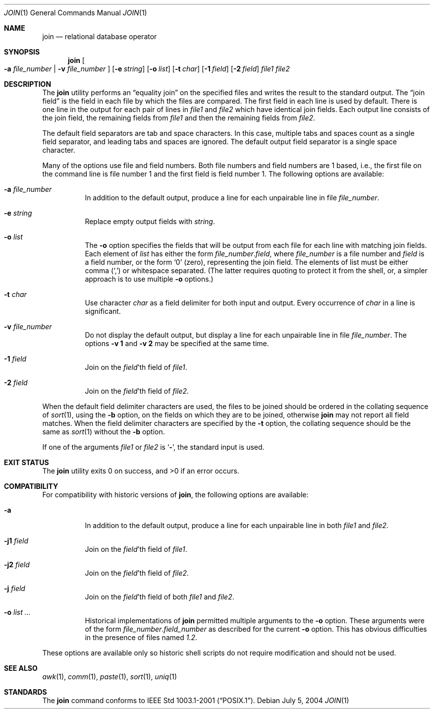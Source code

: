 .\" Copyright (c) 1990, 1993
.\"	The Regents of the University of California.  All rights reserved.
.\"
.\" This code is derived from software contributed to Berkeley by
.\" the Institute of Electrical and Electronics Engineers, Inc.
.\"
.\" Redistribution and use in source and binary forms, with or without
.\" modification, are permitted provided that the following conditions
.\" are met:
.\" 1. Redistributions of source code must retain the above copyright
.\"    notice, this list of conditions and the following disclaimer.
.\" 2. Redistributions in binary form must reproduce the above copyright
.\"    notice, this list of conditions and the following disclaimer in the
.\"    documentation and/or other materials provided with the distribution.
.\" 4. Neither the name of the University nor the names of its contributors
.\"    may be used to endorse or promote products derived from this software
.\"    without specific prior written permission.
.\"
.\" THIS SOFTWARE IS PROVIDED BY THE REGENTS AND CONTRIBUTORS ``AS IS'' AND
.\" ANY EXPRESS OR IMPLIED WARRANTIES, INCLUDING, BUT NOT LIMITED TO, THE
.\" IMPLIED WARRANTIES OF MERCHANTABILITY AND FITNESS FOR A PARTICULAR PURPOSE
.\" ARE DISCLAIMED.  IN NO EVENT SHALL THE REGENTS OR CONTRIBUTORS BE LIABLE
.\" FOR ANY DIRECT, INDIRECT, INCIDENTAL, SPECIAL, EXEMPLARY, OR CONSEQUENTIAL
.\" DAMAGES (INCLUDING, BUT NOT LIMITED TO, PROCUREMENT OF SUBSTITUTE GOODS
.\" OR SERVICES; LOSS OF USE, DATA, OR PROFITS; OR BUSINESS INTERRUPTION)
.\" HOWEVER CAUSED AND ON ANY THEORY OF LIABILITY, WHETHER IN CONTRACT, STRICT
.\" LIABILITY, OR TORT (INCLUDING NEGLIGENCE OR OTHERWISE) ARISING IN ANY WAY
.\" OUT OF THE USE OF THIS SOFTWARE, EVEN IF ADVISED OF THE POSSIBILITY OF
.\" SUCH DAMAGE.
.\"
.\"	@(#)join.1	8.3 (Berkeley) 4/28/95
.\" $FreeBSD: releng/9.3/usr.bin/join/join.1 235707 2012-05-21 00:15:34Z gjb $
.\"
.Dd July 5, 2004
.Dt JOIN 1
.Os
.Sh NAME
.Nm join
.Nd relational database operator
.Sh SYNOPSIS
.Nm
.Oo
.Fl a Ar file_number | Fl v Ar file_number
.Oc
.Op Fl e Ar string
.Op Fl o Ar list
.Op Fl t Ar char
.Op Fl 1 Ar field
.Op Fl 2 Ar field
.Ar file1
.Ar file2
.Sh DESCRIPTION
The
.Nm
utility performs an
.Dq equality join
on the specified files
and writes the result to the standard output.
The
.Dq join field
is the field in each file by which the files are compared.
The first field in each line is used by default.
There is one line in the output for each pair of lines in
.Ar file1
and
.Ar file2
which have identical join fields.
Each output line consists of the join field, the remaining fields from
.Ar file1
and then the remaining fields from
.Ar file2 .
.Pp
The default field separators are tab and space characters.
In this case, multiple tabs and spaces count as a single field separator,
and leading tabs and spaces are ignored.
The default output field separator is a single space character.
.Pp
Many of the options use file and field numbers.
Both file numbers and field numbers are 1 based, i.e., the first file on
the command line is file number 1 and the first field is field number 1.
The following options are available:
.Bl -tag -width indent
.It Fl a Ar file_number
In addition to the default output, produce a line for each unpairable
line in file
.Ar file_number .
.It Fl e Ar string
Replace empty output fields with
.Ar string .
.It Fl o Ar list
The
.Fl o
option specifies the fields that will be output from each file for
each line with matching join fields.
Each element of
.Ar list
has either the form
.Ar file_number . Ns Ar field ,
where
.Ar file_number
is a file number and
.Ar field
is a field number, or the form
.Ql 0
.Pq zero ,
representing the join field.
The elements of list must be either comma
.Pq Ql \&,
or whitespace separated.
(The latter requires quoting to protect it from the shell, or, a simpler
approach is to use multiple
.Fl o
options.)
.It Fl t Ar char
Use character
.Ar char
as a field delimiter for both input and output.
Every occurrence of
.Ar char
in a line is significant.
.It Fl v Ar file_number
Do not display the default output, but display a line for each unpairable
line in file
.Ar file_number .
The options
.Fl v Cm 1
and
.Fl v Cm 2
may be specified at the same time.
.It Fl 1 Ar field
Join on the
.Ar field Ns 'th
field of
.Ar file1 .
.It Fl 2 Ar field
Join on the
.Ar field Ns 'th
field of
.Ar file2 .
.El
.Pp
When the default field delimiter characters are used, the files to be joined
should be ordered in the collating sequence of
.Xr sort 1 ,
using the
.Fl b
option, on the fields on which they are to be joined, otherwise
.Nm
may not report all field matches.
When the field delimiter characters are specified by the
.Fl t
option, the collating sequence should be the same as
.Xr sort 1
without the
.Fl b
option.
.Pp
If one of the arguments
.Ar file1
or
.Ar file2
is
.Sq Fl ,
the standard input is used.
.Sh EXIT STATUS
.Ex -std
.Sh COMPATIBILITY
For compatibility with historic versions of
.Nm ,
the following options are available:
.Bl -tag -width indent
.It Fl a
In addition to the default output, produce a line for each unpairable line
in both
.Ar file1
and
.Ar file2 .
.It Fl j1 Ar field
Join on the
.Ar field Ns 'th
field of
.Ar file1 .
.It Fl j2 Ar field
Join on the
.Ar field Ns 'th
field of
.Ar file2 .
.It Fl j Ar field
Join on the
.Ar field Ns 'th
field of both
.Ar file1
and
.Ar file2 .
.It Fl o Ar list ...
Historical implementations of
.Nm
permitted multiple arguments to the
.Fl o
option.
These arguments were of the form
.Ar file_number . Ns Ar field_number
as described
for the current
.Fl o
option.
This has obvious difficulties in the presence of files named
.Pa 1.2 .
.El
.Pp
These options are available only so historic shell scripts do not require
modification and should not be used.
.Sh SEE ALSO
.Xr awk 1 ,
.Xr comm 1 ,
.Xr paste 1 ,
.Xr sort 1 ,
.Xr uniq 1
.Sh STANDARDS
The
.Nm
command conforms to
.St -p1003.1-2001 .
